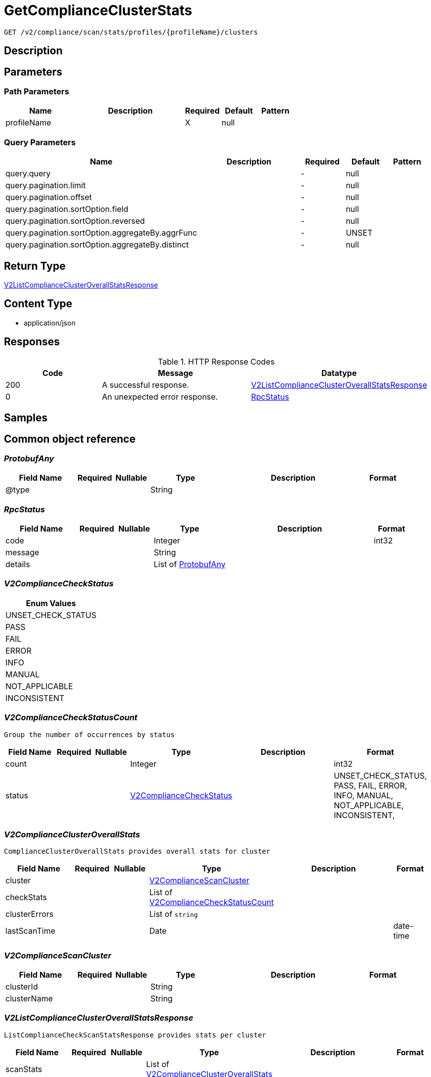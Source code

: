 // Auto-generated by scripts. Do not edit.
:_mod-docs-content-type: ASSEMBLY
:context: _v2_compliance_scan_stats_profiles_profileName_clusters_get





[id="GetComplianceClusterStats_{context}"]
= GetComplianceClusterStats

:toc: macro
:toc-title:

toc::[]


`GET /v2/compliance/scan/stats/profiles/{profileName}/clusters`



== Description







== Parameters

=== Path Parameters

[cols="2,3,1,1,1"]
|===
|Name| Description| Required| Default| Pattern

| profileName
|
| X
| null
|

|===




=== Query Parameters

[cols="2,3,1,1,1"]
|===
|Name| Description| Required| Default| Pattern

| query.query
|
| -
| null
|

| query.pagination.limit
|
| -
| null
|

| query.pagination.offset
|
| -
| null
|

| query.pagination.sortOption.field
|
| -
| null
|

| query.pagination.sortOption.reversed
|
| -
| null
|

| query.pagination.sortOption.aggregateBy.aggrFunc
|
| -
| UNSET
|

| query.pagination.sortOption.aggregateBy.distinct
|
| -
| null
|

|===


== Return Type

<<V2ListComplianceClusterOverallStatsResponse_{context}, V2ListComplianceClusterOverallStatsResponse>>


== Content Type

* application/json

== Responses

.HTTP Response Codes
[cols="2,3,1"]
|===
| Code | Message | Datatype


| 200
| A successful response.
|  <<V2ListComplianceClusterOverallStatsResponse_{context}, V2ListComplianceClusterOverallStatsResponse>>


| 0
| An unexpected error response.
|  <<RpcStatus_{context}, RpcStatus>>

|===

== Samples









ifdef::internal-generation[]
== Implementation



endif::internal-generation[]


[id="common-object-reference_{context}"]
== Common object reference



[id="ProtobufAny_{context}"]
=== _ProtobufAny_
 




[.fields-ProtobufAny]
[cols="2,1,1,2,4,1"]
|===
| Field Name| Required| Nullable | Type| Description | Format

| @type
| 
| 
|   String  
| 
|     

|===



[id="RpcStatus_{context}"]
=== _RpcStatus_
 




[.fields-RpcStatus]
[cols="2,1,1,2,4,1"]
|===
| Field Name| Required| Nullable | Type| Description | Format

| code
| 
| 
|   Integer  
| 
| int32    

| message
| 
| 
|   String  
| 
|     

| details
| 
| 
|   List   of <<ProtobufAny_{context}, ProtobufAny>>
| 
|     

|===



[id="V2ComplianceCheckStatus_{context}"]
=== _V2ComplianceCheckStatus_
 






[.fields-V2ComplianceCheckStatus]
[cols="1"]
|===
| Enum Values

| UNSET_CHECK_STATUS
| PASS
| FAIL
| ERROR
| INFO
| MANUAL
| NOT_APPLICABLE
| INCONSISTENT

|===


[id="V2ComplianceCheckStatusCount_{context}"]
=== _V2ComplianceCheckStatusCount_
 Group the number of occurrences by status




[.fields-V2ComplianceCheckStatusCount]
[cols="2,1,1,2,4,1"]
|===
| Field Name| Required| Nullable | Type| Description | Format

| count
| 
| 
|   Integer  
| 
| int32    

| status
| 
| 
|  <<V2ComplianceCheckStatus_{context}, V2ComplianceCheckStatus>>  
| 
|    UNSET_CHECK_STATUS, PASS, FAIL, ERROR, INFO, MANUAL, NOT_APPLICABLE, INCONSISTENT,  

|===



[id="V2ComplianceClusterOverallStats_{context}"]
=== _V2ComplianceClusterOverallStats_
 ComplianceClusterOverallStats provides overall stats for cluster




[.fields-V2ComplianceClusterOverallStats]
[cols="2,1,1,2,4,1"]
|===
| Field Name| Required| Nullable | Type| Description | Format

| cluster
| 
| 
| <<V2ComplianceScanCluster_{context}, V2ComplianceScanCluster>>    
| 
|     

| checkStats
| 
| 
|   List   of <<V2ComplianceCheckStatusCount_{context}, V2ComplianceCheckStatusCount>>
| 
|     

| clusterErrors
| 
| 
|   List   of `string`
| 
|     

| lastScanTime
| 
| 
|   Date  
| 
| date-time    

|===



[id="V2ComplianceScanCluster_{context}"]
=== _V2ComplianceScanCluster_
 




[.fields-V2ComplianceScanCluster]
[cols="2,1,1,2,4,1"]
|===
| Field Name| Required| Nullable | Type| Description | Format

| clusterId
| 
| 
|   String  
| 
|     

| clusterName
| 
| 
|   String  
| 
|     

|===



[id="V2ListComplianceClusterOverallStatsResponse_{context}"]
=== _V2ListComplianceClusterOverallStatsResponse_
 ListComplianceCheckScanStatsResponse provides stats per cluster




[.fields-V2ListComplianceClusterOverallStatsResponse]
[cols="2,1,1,2,4,1"]
|===
| Field Name| Required| Nullable | Type| Description | Format

| scanStats
| 
| 
|   List   of <<V2ComplianceClusterOverallStats_{context}, V2ComplianceClusterOverallStats>>
| 
|     

| totalCount
| 
| 
|   Integer  
| 
| int32    

|===



